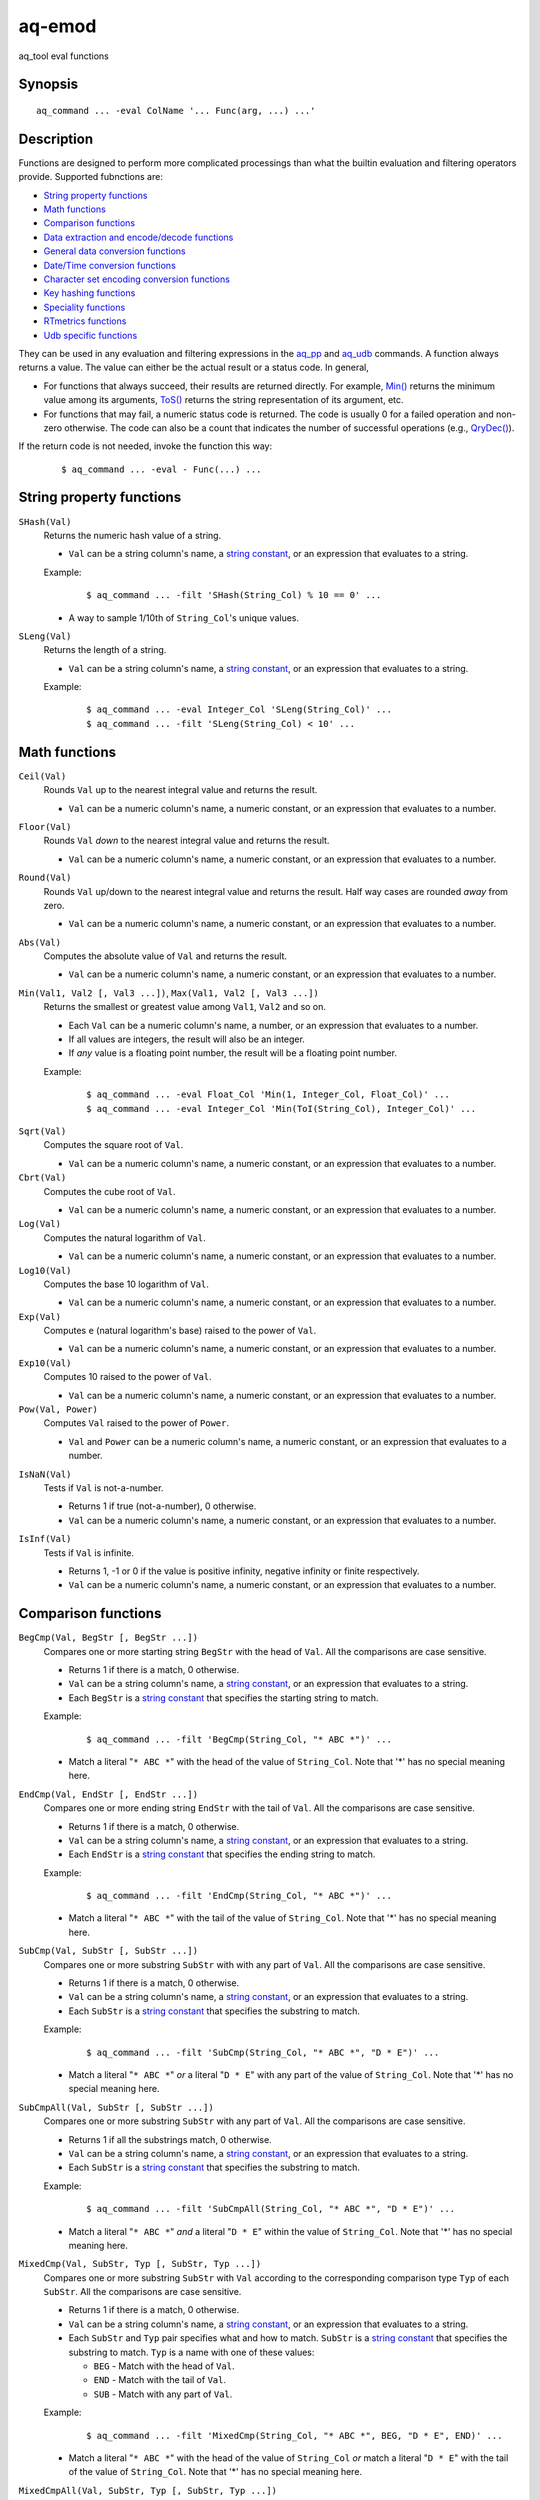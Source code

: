 .. |<br>| raw:: html

   <br>

=======
aq-emod
=======

aq_tool eval functions


Synopsis
========

::

  aq_command ... -eval ColName '... Func(arg, ...) ...'


Description
===========

Functions are designed to perform more complicated processings than what the
builtin evaluation and filtering operators provide. Supported fubnctions are:

* `String property functions`_
* `Math functions`_
* `Comparison functions`_
* `Data extraction and encode/decode functions`_
* `General data conversion functions`_
* `Date/Time conversion functions`_
* `Character set encoding conversion functions`_
* `Key hashing functions`_
* `Speciality functions`_
* `RTmetrics functions`_
* `Udb specific functions`_

They can be used in any evaluation and filtering expressions in
the `aq_pp <aq_pp.html>`_ and `aq_udb <aq_udb.html>`_ commands.
A function always returns a value. The value can either be the actual result
or a status code. In general,

* For functions that always succeed, their results are returned directly.
  For example, `Min()`_ returns the minimum value among its arguments,
  `ToS()`_ returns the string representation of its argument, etc.
* For functions that may fail, a numeric status code is returned.
  The code is usually 0 for a failed operation and non-zero otherwise.
  The code can also be a count that indicates the number of successful
  operations (e.g., `QryDec()`_).

If the return code is not needed, invoke the function this way:

 ::

   $ aq_command ... -eval - Func(...) ...


String property functions
=========================

.. _`SHash()`:

``SHash(Val)``
  Returns the numeric hash value of a string.

  * ``Val`` can be a string column's name, a `string constant`_,
    or an expression that evaluates to a string.

  Example:

   ::

    $ aq_command ... -filt 'SHash(String_Col) % 10 == 0' ...

  * A way to sample 1/10th of ``String_Col``'s unique values.

.. _`SLeng()`:

``SLeng(Val)``
  Returns the length of a string.

  * ``Val`` can be a string column's name, a `string constant`_,
    or an expression that evaluates to a string.

  Example:

   ::

    $ aq_command ... -eval Integer_Col 'SLeng(String_Col)' ...
    $ aq_command ... -filt 'SLeng(String_Col) < 10' ...


Math functions
==============

.. _`Ceil()`:

``Ceil(Val)``
  Rounds ``Val`` up to the nearest integral value and returns the result.

  * ``Val`` can be a numeric column's name, a numeric constant,
    or an expression that evaluates to a number.

.. _`Floor()`:

``Floor(Val)``
  Rounds ``Val`` *down* to the nearest integral value and returns the result.

  * ``Val`` can be a numeric column's name, a numeric constant,
    or an expression that evaluates to a number.

.. _`Round()`:

``Round(Val)``
  Rounds ``Val`` up/down to the nearest integral value and returns the result.
  Half way cases are rounded *away* from zero.

  * ``Val`` can be a numeric column's name, a numeric constant,
    or an expression that evaluates to a number.

.. _`Abs()`:

``Abs(Val)``
  Computes the absolute value of ``Val`` and returns the result.

  * ``Val`` can be a numeric column's name, a numeric constant,
    or an expression that evaluates to a number.

.. _`Min()`:

``Min(Val1, Val2 [, Val3 ...])``, ``Max(Val1, Val2 [, Val3 ...])``
  Returns the smallest or greatest value among ``Val1``, ``Val2`` and so on.

  * Each ``Val`` can be a numeric column's name, a number,
    or an expression that evaluates to a number.
  * If all values are integers, the result will also be an integer.
  * If *any* value is a floating point number, the result will be a floating
    point number.

  Example:

   ::

    $ aq_command ... -eval Float_Col 'Min(1, Integer_Col, Float_Col)' ...
    $ aq_command ... -eval Integer_Col 'Min(ToI(String_Col), Integer_Col)' ...

.. _`Sqrt()`:

``Sqrt(Val)``
  Computes the square root of ``Val``.

  * ``Val`` can be a numeric column's name, a numeric constant,
    or an expression that evaluates to a number.

``Cbrt(Val)``
  Computes the cube root of ``Val``.

  * ``Val`` can be a numeric column's name, a numeric constant,
    or an expression that evaluates to a number.

``Log(Val)``
  Computes the natural logarithm of ``Val``.

  * ``Val`` can be a numeric column's name, a numeric constant,
    or an expression that evaluates to a number.

``Log10(Val)``
  Computes the base 10 logarithm of ``Val``.

  * ``Val`` can be a numeric column's name, a numeric constant,
    or an expression that evaluates to a number.

``Exp(Val)``
  Computes ``e`` (natural logarithm's base) raised to the power of ``Val``.

  * ``Val`` can be a numeric column's name, a numeric constant,
    or an expression that evaluates to a number.

``Exp10(Val)``
  Computes 10 raised to the power of ``Val``.

  * ``Val`` can be a numeric column's name, a numeric constant,
    or an expression that evaluates to a number.

``Pow(Val, Power)``
  Computes ``Val`` raised to the power of ``Power``.

  * ``Val`` and ``Power`` can be a numeric column's name, a numeric constant,
    or an expression that evaluates to a number.

.. _`IsNaN()`:

``IsNaN(Val)``
  Tests if ``Val`` is not-a-number.

  * Returns 1 if true (not-a-number), 0 otherwise.
  * ``Val`` can be a numeric column's name, a numeric constant,
    or an expression that evaluates to a number.

.. _`IsInf()`:

``IsInf(Val)``
  Tests if ``Val`` is infinite.

  * Returns 1, -1 or 0 if the value is positive infinity, negative infinity or
    finite respectively.
  * ``Val`` can be a numeric column's name, a numeric constant,
    or an expression that evaluates to a number.


Comparison functions
====================

.. _`BegCmp()`:

``BegCmp(Val, BegStr [, BegStr ...])``
  Compares one or more starting string ``BegStr`` with the head of ``Val``.
  All the comparisons are case sensitive.

  * Returns 1 if there is a match, 0 otherwise.
  * ``Val`` can be a string column's name, a `string constant`_,
    or an expression that evaluates to a string.
  * Each ``BegStr`` is a `string constant`_ that specifies
    the starting string to match.

  Example:

   ::

    $ aq_command ... -filt 'BegCmp(String_Col, "* ABC *")' ...

  * Match a literal "``* ABC *``" with the head of the value of ``String_Col``.
    Note that '*' has no special meaning here.

.. _`EndCmp()`:

``EndCmp(Val, EndStr [, EndStr ...])``
  Compares one or more ending string ``EndStr`` with the tail of ``Val``.
  All the comparisons are case sensitive.

  * Returns 1 if there is a match, 0 otherwise.
  * ``Val`` can be a string column's name, a `string constant`_,
    or an expression that evaluates to a string.
  * Each ``EndStr`` is a `string constant`_ that specifies
    the ending string to match.

  Example:

   ::

    $ aq_command ... -filt 'EndCmp(String_Col, "* ABC *")' ...

  * Match a literal "``* ABC *``" with the tail of the value of ``String_Col``.
    Note that '*' has no special meaning here.

.. _`SubCmp()`:

``SubCmp(Val, SubStr [, SubStr ...])``
  Compares one or more substring ``SubStr`` with with any part of ``Val``.
  All the comparisons are case sensitive.

  * Returns 1 if there is a match, 0 otherwise.
  * ``Val`` can be a string column's name, a `string constant`_,
    or an expression that evaluates to a string.
  * Each ``SubStr`` is a `string constant`_ that specifies
    the substring to match.

  Example:

   ::

    $ aq_command ... -filt 'SubCmp(String_Col, "* ABC *", "D * E")' ...

  * Match a literal "``* ABC *``" *or* a literal "``D * E``"
    with any part of the value of ``String_Col``.
    Note that '*' has no special meaning here.

.. _`SubCmpAll()`:

``SubCmpAll(Val, SubStr [, SubStr ...])``
  Compares one or more substring ``SubStr`` with any part of ``Val``.
  All the comparisons are case sensitive.

  * Returns 1 if all the substrings match, 0 otherwise.
  * ``Val`` can be a string column's name, a `string constant`_,
    or an expression that evaluates to a string.
  * Each ``SubStr`` is a `string constant`_ that specifies
    the substring to match.

  Example:

   ::

    $ aq_command ... -filt 'SubCmpAll(String_Col, "* ABC *", "D * E")' ...

  * Match a literal "``* ABC *``" *and* a literal "``D * E``"
    within the value of ``String_Col``.
    Note that '*' has no special meaning here.

.. _`MixedCmp()`:

``MixedCmp(Val, SubStr, Typ [, SubStr, Typ ...])``
  Compares one or more substring ``SubStr`` with ``Val`` according to the
  corresponding comparison type ``Typ`` of each ``SubStr``.
  All the comparisons are case sensitive.

  * Returns 1 if there is a match, 0 otherwise.
  * ``Val`` can be a string column's name, a `string constant`_,
    or an expression that evaluates to a string.
  * Each ``SubStr`` and ``Typ`` pair specifies what and how to match.
    ``SubStr`` is a `string constant`_ that specifies the substring to match.
    ``Typ`` is a name with one of these values:

    * ``BEG`` - Match with the head of ``Val``.
    * ``END`` - Match with the tail of ``Val``.
    * ``SUB`` - Match with any part of ``Val``.

  Example:

   ::

    $ aq_command ... -filt 'MixedCmp(String_Col, "* ABC *", BEG, "D * E", END)' ...

  * Match a literal "``* ABC *``" with the head of the value of ``String_Col``
    *or*
    match a literal "``D * E``" with the tail of the value of ``String_Col``.
    Note that '*' has no special meaning here.

.. _`MixedCmpAll()`:

``MixedCmpAll(Val, SubStr, Typ [, SubStr, Typ ...])``
  Compares one or more substring ``SubStr`` with ``Val`` according to the
  corresponding comparison type ``Typ`` of each ``SubStr``.
  All the comparisons are case sensitive.

  * Returns 1 if all the substrings match, 0 otherwise.
  * ``Val`` can be a string column's name, a `string constant`_,
    or an expression that evaluates to a string.
  * Each ``SubStr`` and ``Typ`` pair specifies what and how to match.
    ``SubStr`` is a `string constant`_ that specifies the substring to match.
    ``Typ`` is a name with one of these values:

    * ``BEG`` - Match with the head of ``Val``.
    * ``END`` - Match with the tail of ``Val``.
    * ``SUB`` - Match with any part of ``Val``.

  Example:

   ::

    $ aq_command ... -filt 'MixedCmpAll(String_Col, "* ABC *", BEG, "D * E", END)' ...

  * Match a literal "``* ABC *``" with the head of the value of ``String_Col``
    *and*
    match a literal "``D * E``" with the tail of the value of ``String_Col``.
    Note that '*' has no special meaning here.

.. _`Contain()`:

``Contain(Val, SubStrs)``
  Compares the substrings in ``SubStrs`` with any part of ``Val``.
  All the comparisons are case sensitive.

  * Returns 1 if there is a match, 0 otherwise.
  * ``Val`` can be a string column's name, a `string constant`_,
    or an expression that evaluates to a string.
  * ``SubStrs`` is a `string constant`_ that specifies
    what substrings to match. It is a comma-newline separated list of literal
    substrings of the form "``SubStr1,[\r]\nSubStr2...``".

  Example:

   ::

    $ aq_command ... -filt 'Contain(String_Col, "* ABC *,\nD * E")' ...

  * Match a literal "``* ABC *`` " *or* a literal "``D * E``" with any part of
    the value of ``String_Col``.

.. _`ContainAll()`:

``ContainAll(Val, SubStrs)``
  Compares the substrings in ``SubStrs`` with any part of ``Val``.
  All the comparisons are case sensitive.

  * Returns 1 if all the substrings match, 0 otherwise.
  * ``Val`` can be a string column's name, a `string constant`_,
    or an expression that evaluates to a string.
  * ``SubStrs`` is a `string constant`_ that specifies
    what substrings to match. It is a comma-newline separated list of literal
    substrings of the form "``SubStr1,[\r]\nSubStr2...``".

  Example:

   ::

    $ aq_command ... -filt 'ContainAll(String_Col, "* ABC *,\nD * E")' ...

  * Match a literal "``* ABC *`` " *and* a literal "``D * E``" with any part of
    the value of ``String_Col``.

.. _`PatCmp()`:

``PatCmp(Val, Pattern [, AtrLst])``
  Compares a generic wildcard pattern with ``Val``.

  * Returns 1 if it matches, 0 otherwise.
    ``Pattern`` must match the *entire* ``Val`` to be successful.
  * ``Val`` can be a string column's name, a `string constant`_,
    or an expression that evaluates to a string.
  * ``Pattern`` is a `string constant`_ that specifies
    the pattern to match. It is a simple wildcard pattern containing
    just '*' (matches any number of bytes) and '?' (matches any 1 byte) only;
    literal '*', '?' and '\\' in the pattern must be '\\' escaped.
  * Optional ``AtrLst`` is a list of ``|`` separated attributes containing:

    * ``ncas`` - Perform a case insensitive match (default is case sensitive).
      For ASCII data only.

  Example:

   ::

    $ aq_command ... -filt 'PatCmp(String_Col, "* ABC *")' ...
    $ aq_command ... -filt 'PatCmp(String_Col, "* \"ABC\" *")' ...
    $ aq_command ... -filt 'PatCmp(String_Col, "* \"\\\\ & \\*\" *")' ...

  * The first example matches values of ``String_Col`` that contain a literal
    " ``ABC`` ".
  * The second example matches values of ``String_Col`` that contain a literal
    " ``"ABC"`` ".
    Note the "``\"``" escape sequence used on the literal quotes in the pattern.
    it is necessary because the ``Pattern`` is given as a
    *double quoted* `string constant`_.
  * The third example matches values containing a literal " ``"\ & *"`` ".
    This literal contains special pattern characters "``\``" and "``*``"
    that must be escaped, so the desire pattern is " ``"\\ & \*"`` ".
    Finally, to specify this as a *double quoted* `string constant`_,
    the quotes and backslashes must be escaped,
    resulting in " ``\"\\\\ & \\*\"`` ".

   ::

    $ aq_command ... -filt 'PatCmp(String_Col, "* ABC *", ncas)' ...

  * Same as the first example above except for the case insensitive attribute.

.. _`RxCmp()`:

``RxCmp(Val, Pattern [, AtrLst])``
  Compares a string with a regular expression.

  * Returns 1 if they match, 0 otherwise.
    ``Pattern`` only needs to match a *subpart* of ``Val`` to be successful.
  * ``Val`` can be a string column's name, a `string constant`_,
    or an expression that evaluates to a string.
  * ``Pattern`` is a `string constant`_ that specifies the regular expression
    to match.
  * Optional ``AtrLst`` is a list of ``|`` separated
    `regular expression attributes <#regex-attributes>`_.

  Example:

   ::

    $ aq_command ... -filt 'RxCmp(String_Col, "^.* ABC .*$")' ...
    $ aq_command ... -filt 'RxCmp(String_Col, "^.* \"ABC\" .*$")' ...
    $ aq_command ... -filt 'RxCmp(String_Col, "^.* \"\\\\ & \\*\" .*$")' ...

  * Performs the same matches as the `PatCmp()`_ examples.
  * The ``^`` and ``$`` in the above expressions are not strictly necessary
    because of the leading and trailing ``.*``.

.. _`NumCmp()`:

``NumCmp(Val1, Val2, Delta)``
  Tests if ``Val1`` and ``Val2`` are within ``Delta`` of each other -
  i.e., whether ``Abs(Val1 - Val2) <= Delta``.

  * Returns 1 if true, 0 otherwise.
  * ``Val1``, ``Val2`` and ``Delta`` can be a numeric column's name,
    a numeric constant, or an expression that evaluates to a number.
  * ``Delta`` should be greater than or equal to zero.


Data extraction and encode/decode functions
===========================================

.. _`SubStr()`:

``SubStr(Val, Start [, Length])``
  Returns a substring of a string.

  * ``Val`` can be a string column's name, a `string constant`_,
    or an expression that evaluates to a string.
  * ``Start`` is the starting position (zero-based) of the substring in ``Val``.
    It can be a numeric column's name, a number,
    or an expression that evaluates to a number.

    * If ``Start`` is negative, the length of ``Val`` will be added to it.
      If it is still negative, 0 will be used.

  * Optional ``Length`` specifies the length of the substring in ``Val``.
    It can be a numeric column's name, a number,
    or an expression that evaluates to a number.

    * Max length is length of ``Val`` minus ``Start``.
    * If ``Length`` is not specified, max length is assumed.
    * If ``Length`` is negative, max length will be added to it.
      If it is still negative, 0 will be used.

  Example:

   ::

    $ aq_command ... -eval String_Col 'SubStr(Str2, SLeng(Str2) - 2, 1)' ...
    $ aq_command ... -eval String_Col 'SubStr(Str2, -2, 1)' ...

  * These yield the same result.

.. _`ClipStr()`:

``ClipStr(Val, ClipSpec)``
  Returns a substring of a string.

  * ``Val`` can be a string column's name, a `string constant`_,
    or an expression that evaluates to a string.
  * ``ClipSpec`` is a `string constant`_ that specifies
    how to *clip* the substring from the source.
    It is a sequence of individual clip elements separated by "``;``":

     ::

      [!]Num[-]Dir[Sep][;[!]Num[-]Dir[Sep]...]

    Each clip elements exacts either the starting or trailing portion of the
    source. The first element clips the input ``Val``, the second element clips
    the result from the first, and so on.
    The components in a clip element are:

    * ``!`` - The negation operator inverts the result of the clip.
      In other words, if the original clipped result is the starting portion of
      the source, negating that gives the tailing portion.
    * ``Num`` - The number of bytes or separators (see ``Sep`` below)
      to  clip.
    * ``-`` (a dash) - Do not include the *last* separator (see ``Sep`` below)
      in the result.
    * ``Dir`` - The clip direction. Specify a "``>``" to clip from the beginning
      to the end. Specify a "``<``" to clip backward from the end to the
      beginning.
    * ``Sep`` - Optional single byte clip separator. If given, a substring
      containing up to (and including, unless a "``-``" is given) ``Num``
      separators will be clipped in the ``Dir`` direction.
      If no separator is given, ``Num`` bytes will be clipped in the the same
      way.

  * Do not put a "``;``" at the end of ``ClipSpec``. The reason is that it
    could be misinterpreted as the ``Sep`` for the last clip element.

  Example:

   ::

    $ aq_command ... -eval String_Col 'ClipStr(Str2, "2>/")' ...

  * Clips up to and including the 2nd "``/``" from ``Str2``. That is, if
    ``Str2`` is "``/A/B/C``", then the result will be "``/A/``".

.. _`StrIndex()`:

``StrIndex(Val, Str [, AtrLst])``
  Returns the position (zero-based) of the first occurrence of ``Str`` in
  ``Val`` or -1 if it is not found.

  * ``Val`` can be a string column's name, a `string constant`_,
    or an expression that evaluates to a string.
  * ``Str`` is the value to find within ``Val``.
    It can be a string column's name, a `string constant`_,
    or an expression that evaluates to a string.
  * Optional ``AtrLst`` is a list of ``|`` separated attributes containing:

    * ``ncas`` - Perform a case insensitive match (default is case sensitive).
      For ASCII data only.
    * ``back`` - Search backwards from the end of ``Val``.

  Example:

   ::

    $ aq_command ... -filt 'StrIndex(Str1, Str2, ncas) >= 0' ...

  * Select records whose ``Str1`` contains ``Str2`` (case insensitive).

   ::

    $ aq_command ... -eval is:Pos 'StrIndex(Str1, Str2, ncas)' ...

  * If the result is to be assigned to a column, remember to use a *signed*
    numeric type since the result can be -1.

.. _`RxMap()`:

``RxMap(Val, MapFrom [, Col, MapTo ...] [, AtrLst])``
  Extracts substrings from a string based on a ``MapFrom``
  expression and place the results in columns based on ``MapTo``
  expressions.

  * Returns 1 if successful or 0 otherwise.
    ``MapFrom`` only needs to match a *subpart* of ``Val`` to be successful.
  * ``Val`` can be a string column's name, a `string constant`_,
    or an expression that evaluates to a string.
  * ``MapFrom`` is a `string constant`_ that specifies the regular expression
    to match. The expression should contain *subexpressions* for substring
    extractions.
  * The ``Col`` and ``MapTo`` pairs define how to save the results.
    ``Col`` is the column to put the result in. It must be of string type.
    ``MapTo`` is a `string constant`_ that defines how to render the result.
    It has the form:

     ::

      literal_1%%subexpression_N1%%literal_2%%subexpression_N2%%...

    where ``%%subexpression_N%%`` represents the extracted substring of the
    *Nth* subexpression in ``MapFrom``.
  * Optional ``AtrLst`` is a list of ``|`` separated
    `regular expression attributes <#regex-attributes>`_.

  Example:

   ::

    $ aq_command ... -eval - 'RxMap(String_Col, "^\(.*\) ABC \(.*\)$", OutCol1, "%%1%%", OutCol2, "%%2%%-%%1%%")' ...

  * Extracts the substrings before and after " ``ABC`` ". Then place different
    combinations of the substrings in 2 columns.

.. _`KeyEnc()`:

``KeyEnc(Col, [, Col ...])``
  Encodes columns of various types into a single string.

  * Returns a string key. The key is *binary*, do not try to interpret or
    modify it.
  * ``Col`` are the columns to encode into the key.

  Example:

   ::

    $ aq_command ... -eval s:Key 'KeyEnc(Col1, Col5, Col3)' ...

  * Encodes 3 columns in the given order into Key.

.. _`KeyDec()`:

``KeyDec(Key, Col|"ColType" [, Col|"ColType" ...])``
  Decodes a key previously encoded by `KeyEnc()`_
  and place the resulting components in the given columns.

  * Returns 1 if successful. A failure is considered a processing error.
    There is no failure return value.
  * ``Key`` is the previously encoded value.
    It can be a string column's name, a `string constant`_
    or an expression that evaluates to a string.
  * Each ``Col`` or ``ColType`` specifies a components in the key.

    * If a column is given, a component matching the column's type is expected;
      the extracted value will be placed in the given column.
    * If a column type string is given, a component matching this type is
      expected, but the extracted value will not be saved.

  * The components must be given in the same order as in the encoding call.

  Example:

   ::

    $ aq_command ... -eval - 'KeyDec(String_Col, Col1, "I", Col3)' ...

  * Extracts and saves the 1st and 3rd components in the key. A type must
    be given for the 2nd component even though its value is not needed.

.. _`QryDec()`:

``QryDec(Val, [, AtrLst], Col, KeyName [, AtrLst] [, Col, KeyName [, AtrLst] ...])``
  Extracts the values of selected query parameters from ``Val``
  and place the results in columns.

  * Returns the number of parameters extracted.
  * ``Val`` can be a string column's name, a `string constant`_
    or an expression that evaluates to a string.
  * Optional ``AtrLst`` following ``Val`` sets the default extraction behavior.
    It is a list of ``|`` separated attributes containing:

    * ``beg=c`` - Skip over the initial portion of ``Val`` up to and including
      the first 'c' character (single byte). A common value for 'c' is '?'.
      Without this attribute, the entire ``Val`` will be used.
    * ``zero`` - Zero out all destination columns before extraction.
    * ``dec=Num`` - Number of times to perform URL decode on the extracted
      values. ``Num`` must be between 0 and 99. Default is 1.
    * ``trm=c`` - Trim one leading and/or trailing 'c' character (single byte)
      from the decoded extracted values.

    A commonly used combination is ``beg=?,zero`` which processes the query
    portion of an URL and zero out all output columns before processing each
    URL in case certain parameters are not in the query.

  * The ``Col``, ``KeyName`` and optional ``AtrLst`` sets define what to
    extract. ``Col`` is the column to save the extracted value in.
    ``KeyName`` is a `string constant`_ that specifies the query key to extract.
    It should be URL decoded.
    Optional ``AtrLst`` sets the key specific extraction behavior.
    It is a list of ``|`` separated attributes containing:

    * ``zero`` - Zero out the destination column before extraction.
    * ``dec=Num`` - Number of times to perform URL decode on the extracted
      value of this Key. ``Num`` must be between 0 and 99.
    * ``trm=c`` - Trim one leading and/or trailing 'c' character (single byte)
      from the decoded extracted value.

  Example:

   ::

    $ aq_command ... -eval - 'QryDec(String_Col, "beg=?", Col1, "k1", Col2, "k1", zero)' ...

  * Extracts up to 2 values of "``k1``" into columns ``Col1`` and
    ``Col2`` from ``String_Col`` after the first "``?``".
    This assumes ``k1`` may appear more than once in the query.

.. _`UrlEnc()`:

``UrlEnc(Val)``
  URL-encode a string.

  * Returns the encoded result.
  * ``Val`` is the string to encoded.
    It can be a string column's name, a `string constant`_
    or an expression that evaluates to a string.

.. _`UrlDec()`:

``UrlDec(Val)``
  Decodes an URL-encoded string.

  * Returns the decoded result.
  * ``Val`` is an URL-encoded string.
    It can be a string column's name, a `string constant`_
    or an expression that evaluates to a string.

.. _`Base64Enc()`:

``Base64Enc(Val)``
  Base64-encode a string.

  * Returns the encoded result.
  * ``Val`` is the string to encode.
    It can be a string column's name, a `string constant`_
    or an expression that evaluates to a string.

.. _`Base64Dec()`:

``Base64Dec(Val)``
  Decodes a base64-encoded string.

  * Returns the decoded result.
    There is no integrity check. Portions of ``Val`` that is not base64-encoded
    are simply skipped. As a result, the function may return a blank string.
  * ``Val`` is a base64-encoded string.
    It can be a string column's name, a `string constant`_
    or an expression that evaluates to a string.


General data conversion functions
=================================

.. _`ToIP()`:

``ToIP(Val)``
  Returns the IP address value of ``Val``.

  * ``Val`` can be a string/IP column's name, a `string constant`_,
    or an expression that evaluates to a string/IP.

  Example:

   ::

    $ aq_command ... -eval IP_Col 'ToIP("1.2.3.4")' ...
    $ aq_command ... -eval IP_Col 'ToIP(String_Col)' ...

.. _`ToF()`:

``ToF(Val)``
  Returns the floating point value of ``Val``.

  * ``Val`` can be a string/numeric column's name, a string/numeric constant,
    or an expression that evaluates to a string/number.

  Example:

   ::

    $ aq_command ... -eval Float_Col 'ToF("0.1234")' ...
    $ aq_command ... -eval Float_Col 'ToF(String_Col)' ...

.. _`ToI()`:

``ToI(Val)``
  Returns the integral value of ``Val``.

  * ``Val`` can be a string/numeric column's name, a string/numeric constant,
    or an expression that evaluates to a string/number.

  Example:

   ::

    $ aq_command ... -eval Integer_Col 'ToI("1234")' ...
    $ aq_command ... -eval Integer_Col 'ToI(String_Col)' ...

.. _`ToS()`:

``ToS(Val)``
  Returns the string representation of ``Val``.

  * ``Val`` can be a numeric column's name, a string/numeric/IP constant,
    or an expression that evaluates to a string/number/IP.

  Example:

   ::

    $ aq_command ... -eval String_Col 'ToS(1234)' ...
    $ aq_command ... -eval String_Col 'ToS(Integer_Col)' ...
    $ aq_command ... -eval String_Col 'ToS(1.2.3.4)' ...
    $ aq_command ... -eval String_Col 'ToS(IP_Col)' ...

.. _`ToUpper()`:

``ToUpper(Val)``, ``ToLower(Val)``
  Returns the upper or lower case string representation of ``Val``.

  * For ASCII strings only. May corrupt multibyte character strings.
  * ``Val`` can be a string column's name, a `string constant`_,
    or an expression that evaluates to a string.

.. _`MaskStr()`:

``MaskStr(Val)``
  Irreversibly masks (or obfuscates) a string value.
  The result should be nearly as unique as the original (the probability of
  two different values having the same masked value is extremely small).

  * ``Val`` can be a string column's name, a `string constant`_,
    or an expression that evaluates to a string.
  * The length of the result may be the same or longer than the original.

.. _`RxReplace()`:

``RxReplace(Val, RepFrom, Col, RepTo [, AtrLst])``
  Replaces the first or all occurrences of a substring in ``Val`` matching
  expression ``RepFrom`` with expression ``RepTo`` and place the result in
  ``Col``.

  * Returns the number of replacements performed or 0 if there is no match.
  * ``Val`` can be a string column's name, a `string constant`_,
    or an expression that evaluates to a string.
  * ``RepFrom`` is a `string constant`_ that specifies the regular expression
    to match. Substring(s) matching this expression will be replaced.
    The expression can contain *subexpressions* that can be referenced in
    ``RepTo``.
  * ``Col`` is the column to put the result in. It must be of string type.
  * ``RepTo`` is an expression defining the replace-to value of each substring
    matching ``RepFrom``. It has this general form:

     ::

      literal_1%%subexpression_N1%%literal_2%%subexpression_N2%%...

    ``%%subexpression_N%%`` represents the substring that matches the
    *Nth* subexpression in ``RepFrom``.
  * Optional ``AtrLst`` is a list of ``|`` separated attributes containing:

    * ``all`` - Replace all occurrences of ``RepFrom`` in ``Val``.
    * One or more `regular expression attributes <#regex-attributes>`_.

  Example:

   ::

    $ aq_command ... -eval - 'RxReplace(String_Col, " *", OutCol, "\n", "all")' ...

  * Replaces all sequences of one or more blanks with newlines.

.. _`RxRep()`:

``RxRep(Val, RepFrom, RepTo [, AtrLst])``
  The same as `RxReplace()`_ except that it returns the result string directly
  (for this reason, it does not have `RxReplace()`_'s ``Col`` argument).


Date/Time conversion functions
==============================

.. _`DateToTime()`:

``DateToTime(DateVal, DateFmt)``, ``GmDateToTime(DateVal, DateFmt)``

  * By default, both functions return the UNIX time in integral seconds
    corresponding to ``DateVal``. However, if ``%S1``, ..., ``%S9`` is used,
    the result will be in deci-seconds, ..., nano-seconds.
  * ``DateVal`` can be a string column's name, a `string constant`_,
    or an expression that evaluates to a string.
  * ``DateFmt`` is a `string constant`_ that specifies the format of
    ``DateVal``. The format is a sequence of conversion codes:

    * (a dot) ``.`` - represent a single unwanted character (e.g., a separator).
    * ``%Y`` - 1-4 digit year.
    * ``%y`` - 1-2 digit year.
    * ``%m`` - Month in 1-12.
    * ``%b`` - Abbreviated English month name ("JAN" ... "DEC", case
      insensitive).
    * ``%d`` - Day of month in 1-31.
    * ``%H`` or ``%I`` - hour in 0-23 or 1-12.
    * ``%M`` - Minute in 0-59.
    * ``%S`` - Second in 0-59.
    * ``%S0`` to ``%S9`` - Second in 0-59 plus an optional ``.digits`` fraction
      (any number of digits is fine).
      The result will be in sub-seconds - deci-seconds for ``%S1``,
      centi-seconds for ``%S2``, milli-seconds for ``%S3``, and so on.
      ``%S0`` is a special case where the fraction is parsed by not used
      in the result.
    * ``%p`` - AM/PM (case insensitive).
    * ``%z`` - Offset from GMT in the form [+|-]HHMM.

  * If ``DateVal`` contains GMT offset information (``%z`` info),
    the UNIX time will be calculated using this offset.
    Both functions will return the same result.
  * If there is no GMT offset in ``DateVal``, ``DateToTime()`` will return a
    UNIX time based on the program's default timezone (set the program's
    timezone, e.g, via the TZ environment, before execution if necessary)
    while ``GmDateToTime()`` will return a UNIX time based on GMT.

  Example:

   ::

    $ aq_command ... -eval I:Sec 'DateToTime(Str2, "%Y.%m.%d.%H.%M.%S......%z")' ...

  * This format is designed for a date string (``Str2``) like
    "``1969-12-31 16:00:01.1234 -0800``". Note the use of extra dots in the
    format to map out the unwanted "``.1234``".

   ::

    $ aq_command ... -eval L:MSec 'DateToTime(Str2, "%Y.%m.%d.%H.%M.%S3.%z")' ...

  * This format is designed for a date string (``Str2``) like
    "``1969-12-31 16:00:01.1234 -0800``". Note the use of ``%S3`` to extract
    milliseconds. The result is placed in an ``L`` column because ``I`` may
    overflow.

.. _`TimeToDate()`:

``TimeToDate(TimeVal, DateFmt)``, ``TimeToGmDate(TimeVal, DateFmt)``
  Both functions return the date string corresponding to ``TimeVal``.
  The result string's maximum length is 127.

  * ``TimeVal`` can be a numeric column's name, a numeric constant,
    or an expression that evaluates to a number.
  * ``DateFmt`` is a `string constant`_ that specifies
    the format of the output. See the ``strftime()`` C function manual
    page regarding the format of ``DateFmt``.
  * The ``TimeToDate()`` conversion is timezone dependent.
    It is done using the program's default timezone.
    Set the program's timezone, e.g, via the TZ environment, before execution
    if necessary.
  * The ``TimeToGmDate()`` conversion always gives a date in GMT.

  Example:

   ::

    $ aq_command ... -eval String_Col 'TimeToDate(Int2, "%Y-%m-%d %H:%M:%S %z")' ...

  * Outputs date in "``1969-12-31 16:00:01 -0800``" format.


Character set encoding conversion functions
===========================================

These functions are implemented using the standard ``iconv`` library support.
Therefore, supported conversions are ``iconv`` dependent.
Run "``iconv --list``" to see the supported encodings.

.. _`IConv()`:

``IConv(Val, FromCodes, ToCode)``
  Converts a string from one character set encoding to another.

  * Returns the converted string if successful.
    If multiple ``FromCodes`` (see below) are given, the first code that
    successfully converted the *most amount* of ``Val`` will be used.
    The function fails if no conversion was successful.
  * ``Val`` can be a string column's name, a `string constant`_,
    or an expression that evaluates to a string.
  * ``FromCodes`` is a `string constant`_ containing a semi-colon separated
    list of character sets to try to convert from -
    e.g., "``utf8;euc-jp;sjis``".

    * A conversion is successful when *all* the data from ``Val`` is converted.
    * To allow partial conversion on ``Val``, add an ``eok`` attribute to the
      desired character set - e.g., "``euc-jp;sjis,eok;utf8``".
      This conversion *always succeeds*, even when nothing can be converted.
    * A character set of "``.``" (a dot) will use ``Val`` as the converted
      result. This conversion always succeeds. Use this at the end of the list
      as a fallback if desired - e.g., "``utf8;euc-jp;sjis;.``".
    * A character set of "``-``" (a dash) will use a blank as the converted
      result. This conversion always succeeds. Use this at the end of the list
      as a fallback if desired - e.g., "``utf8;euc-jp;sjis;-``".

  * ``ToCode`` is a `string constant`_ containing the character set to convert
    to - e.g., "``utf8``".

  Example:

   ::

    $ aq_command ... -eval String_Col 'IConv(Japanese_Col, "sjis;euc-jp", "utf8")' ...
    $ aq_command ... -eval String_Col 'IConv(Japanese_Col, "sjis;euc-jp;.", "utf8")' ...
    $ aq_command ... -eval String_Col 'IConv(Japanese_Col, "sjis;euc-jp;-", "utf8")' ...
    $ aq_command ... -eval String_Col 'IConv(Japanese_Col, "sjis,eok;euc-jp", "utf8")' ...

  * All the commands convert ``Japanese_Col`` from either SJIS or EUC into UTF8.
  * Command #1 - both the SJIS-UTF8 and EUC-UTF8 conversions must be
    exact. If neither were successful, the function fails.
  * Command #2 - similar to #1 except that the input is used as the result if
    neither conversions were successful.
  * Command #3 - similar to #1 except that a blank is used as the result if
    neither conversions were successful.
  * Command #4 - the SJIS-UTF8 conversion can be partial while the EUC-UTF8
    conversion must still be exact.


Key hashing functions
=====================

.. _`KeyHash()`:

``KeyHash(Col, [, Col ...])``
  Hashes the given columns into a 32-bit hash value.
  This is the hash value used by Udb internally.
  It is a good quality hash suitable for many uses (other than the 2 cases
  covered by `ImpHash()`_  and `SegHash()`_).

  * Returns a 32-bit hash value.
  * ``Col`` are the columns to be hashed.

.. _`ImpHash()`:

``ImpHash(Col, [, Col ...])``
  Hashes the given columns into a 32-bit hash value.
  This is the hash value used by `aq_pp <aq_pp.html>`_ to distribute data
  over Udb workers during an `import <aq_pp.html#imp>`_.
  Use this to reproduce the Udb data distribution behavior as needed.

  * Returns a 32-bit hash value.
  * ``Col`` are the columns to be hashed.

.. _`SegHash()`:

``SegHash(Col, [, Col ...])``
  Hashes the given columns into a 32-bit hash value.
  This is the hash value used by `aq_pp <aq_pp.html>`_ to select sample data
  for `import <aq_pp.html#imp>`_ into Udb.
  Use this to reproduce Udb import's data sampling behavior as needed.

  * Returns a 32-bit hash value.
  * ``Col`` are the columns to be hashed.


Speciality functions
====================

.. _`Set()`:

``Set(NameStr, Val)``
  Sets a column of name ``NameStr`` to value ``Val``. Note that the target
  column is determined at runtime during each evaluation.

  * Returns 1 if successful, 0 if the column cannot be found or if there is
    a datatype mismatch so that the assignment cannot be done.
  * ``NameStr`` is the target column name. It can be a string column's name,
    or an expression that evaluates to a string.
    It can also be a `string constant`_; however, if this is the case,
    the standard ``-eval`` assignment should be used instead.
  * ``Val`` is the value to assign to the target column. It must have the same
    type as the target column. It can be a column's name, a constant,
    or an expression that evaluates to a value.


RTmetrics functions
===================

These functions provide some of the *RTmetrics* capabilities.
They require some support files to operate. A set of default support
files are included with the aq_tool installation package.

.. _`SearchKey()`:

``SearchKey(Site, Path)``, ``SearchKey(Url)``
  Extracts search key from the given site/path combination or URL.
  The extraction is done according to the rules in a search engine database
  supplied with the tool.

  * Returns the extracted search key (string).

    * A blank is returned if the site is not a search engine.
    * A "-" is returned if the site is a search engine but there is
      no search key.

  * ``Site``, ``Path`` and
    ``Url`` can be a string column's name, a `string constant`_
    or an expression that evaluates to a string.
  * ``Site`` has the form "[http[s]://]site";
    ``Path`` has the form "/[path[?query]]".
  * ``Url`` has the form "[http[s]://]site/[path[?query]]".

  Example:

   ::

    $ aq_command ... -eval String_Col 'SearchKey(Str2, Str3)' ...
    $ aq_command ... -eval String_Col 'SearchKey("www.google.com", "/search?q=Keyword")' ...
    $ aq_command ... -eval String_Col 'SearchKey(Str4)' ...
    $ aq_command ... -eval String_Col 'SearchKey("www.google.com/search?q=Keyword")' ...

.. _`IpToCountry()`:

``IpToCountry(Ip)``
  Looks up the given IP and return a "country_info[:region_info]" string.

  * The return string is a compact code suitable for data analysis.
    For reporting, use ``CountryName()`` and ``CountryRegion()`` to convert the
    code to names.
  * ``Ip`` can be a IP column's name, a literal IP
    or an expression that evaluates to an IP.

  Example:

   ::

    $ aq_command ... -eval String_Col 'IpToCountry(IP_Col)' ...
    $ aq_command ... -eval String_Col 'IpToCountry(1.2.3.4)' ...

.. _`CountryName()`:

``CountryName(Code)``, ``CountryRegion(Code)``
  ``CountryName()`` returns the country name (string) corresponding to the
  country info in ``Code``. |<br>|
  ``CountryRegion()`` returns the region name (string) corresponding to the
  region info in ``Code``.

  * ``Code`` can be a string column's name, a `string constant`_
    or an expression that evaluates to a string.
    It should contain a value previously returned from `IpToCountry()`_.
  * If ``Code`` does not contain any country/region info, a blank string is
    returned.

  Example:

   ::

    $ aq_command ... -eval String_Code_Col 'IpToCountry(IP_Col)' ...
        -eval String_Name_Col 'CountryName(String_Code_Col)' ...
        -eval String_Region_Col 'CountryRegion(String_Code_Col)' ...

.. _`AgentToUId()`:

``AgentToUId(Agent [, Ip])``
  Convert the given user-agent string to a numeric RTmetrics user ID.

  * An user ID of ``2`` indicates a crawler.
  * ``Agent`` can be a string column's name, a `string constant`_
    or an expression that evaluates to a string.
  * ``Ip`` is an optional source IP for more accurate crawler matching.
    It can be an IP column's name, a literal IP
    or an expression that evaluates to an IP.

.. _`AgentParse()`:

``AgentParse(Agent [, Ip])``
  Parses the given user-agent string and returns a string containing the
  extracted agent components.

  * The return string has these forms:

    * "" (a blank) - No usable information was extracted.
    * "Browser:[OS]:[DeviveType]:[DeviceName]" - At least a browser name was
      extracted. The result contains up to four components. Use
      ``AgentName()``, ``AgentOS()``, ``AgentDevType()`` and ``AgentDevName()``
      to extract the desire components.
    * "Crawler" - A crawler signature was detected. The result is the crawler
      name. Use ``IsCrawler()`` to test if the result is a crawler.

  * ``Agent`` can be a string column's name, a `string constant`_
    or an expression that evaluates to a string.
  * ``Ip`` is an optional source IP for more accurate crawler matching.
    It can be an IP column's name, a literal IP
    or an expression that evaluates to an IP.

  Example:

   ::

    $ aq_command ... -eval String_Col 'AgentParse(Str2)' ...
    $ aq_command ... -eval String_Col 'AgentParse(Str2, IP2)' ...

.. _`AgentName()`:

``AgentName(Code)``, ``AgentOS(Code)``, ``AgentDevType(Code)``, ``AgentDevName(Code)``
  ``AgentName()`` returns the browser name (string) portion of ``Code``. |<br>|
  ``AgentOS()`` returns the OS name (string) portion of ``Code``. |<br>|
  ``AgentDevType()`` returns the device type (string) portion of ``Code``. |<br>|
  ``AgentDevName()`` returns the device name (string) portion of ``Code``.

  * ``Code`` can be a string column's name, a `string constant`_
    or an expression that evaluates to a string.
    It should contain a value previously returned from `AgentParse()`_.

  Example:

   ::

    $ aq_command ... -eval String_Code_Col 'AgentParse(Str2)' ...
        ... -eval String_Name_Col 'AgentName(String_Code_Col)' ...
        ... -eval String_OS_Col 'AgentOS(String_Code_Col)' ...
        ... -eval String_DevType_Col 'AgentDevType(String_Code_Col)' ...
        ... -eval String_DevName_Col 'AgentDevName(String_Code_Col)' ...

.. _`IsCrawler()`:

``IsCrawler(Code)``
  Checks if the given ``Code`` is a crawler.

  * Returns 1 if true (i.e., ``Code`` is a crawler's name), 0 otherwise.
  * ``Code`` can be a string column's name, a `string constant`_
    or an expression that evaluates to a string.
    It should contain a value previously returned from `AgentParse()`_.

  Example:

   ::

    $ aq_command ... -eval String_Code_Col 'AgentParse(Str2)' ...
        ... -eval Integer_Col 'IsCrawler(String_Code_Col)' ...

.. _`UNameHash()`:

``UNameHash(NameStr)``
  Convert the given string (usually an user name) to an RTmetrics hashed name
  string. |<br>|
  *Note*: for generic string obfuscation, use `MaskStr()`_ instead.

  * Returns the hashed string. It is an alphanumeric string of length 8.
    This is a low quality hash, so collision is possible.
  * ``NameStr`` can be a string column's name, a `string constant`_
    or an expression that evaluates to a string.


Udb specific functions
======================

These functions are specific to Udb. They can only be used with
`aq_udb <aq_udb.html>`_.

.. _`RowCount()`:

``RowCount(TabName)``
  Returns the row count of the given table belonging to the current key.
  For a vector, it returns 1 if the verctor has been initialized, 0 otherwise.

  Example:

   ::

    $ aq_udb ... -pp . -if -filt 'RowCount(MyTable) < 10' -goto next_key -endif -endpp ...

  * Skip any keys that have less than 10 rows in ``MyTable``.


String Constant
===============

A string constant must be quoted between double or single quotes.
With *double quotes*, special character sequences can be used to represent
special characters.
With *single quotes*, no special sequence is recognized; in other words,
a single quote cannot occur between single quotes.

Character sequences recognized between *double quotes* are:

* ``\\`` - represents a literal backslash character.
* ``\"`` - represents a literal double quote character.
* ``\b`` - represents a literal backspace character.
* ``\f`` - represents a literal form feed character.
* ``\n`` - represents a literal new line character.
* ``\r`` - represents a literal carriage return character.
* ``\t`` - represents a literal horizontal tab character.
* ``\v`` - represents a literal vertical tab character.
* ``\0`` - represents a NULL character.
* ``\xHH`` - represents a character whose HEX value is ``HH``.
* ``\<newline>`` - represents a line continuation sequence; both the backslash
  and the newline will be removed.

Sequences that are not recognized will be kept as-is.

Two or more quoted strings can be used back to back to form a single string.
For example,

 ::

  'a "b" c'" d 'e' f" => a "b" c d 'e' f

.. _`RegexAttributes`:

RegEx Attributes
================

These attributes are used by the `aq_pp <aq_pp.html>`_ mapping options and
the regular expression related funstions described above.

* In command line options, the attributes are specified as a ``,`` separated
  list on the options
  (e.g., ``-map,pcre,ncas``).
* In evaluation functions, the attributes are specified as a ``|`` separated
  list in one the functions' parameters
  (e.g., ``RxCmp(Col, "[0-9]*", pcre|ncas)``).

There are 2 major sets of attributes, one for the POSIX engine and one for PCRE.

* ``ncas`` - Perform a case insensitive match (default is case sensitive).
* ``rx`` - Select the POSIX engine. This is the default if no engine is
  selected explicitly.
* These are POSIX specific attributes. Selecting any of them implies ``rx``:

  * ``rx_extended`` - Enable POSIX Extended Regular Expression syntax.
  * ``rx_icase`` - Same as ``rx`` and ``ncas`` together.
  * ``rx_newline`` - Apply certain newline matching restrictions.

* ``pcre`` - Select the PCRE engine.
* These are PCRE specific attributes. Selecting any of them implies ``pcre``.
  For details, see the corresponding ``PCRE2_*`` descriptions in the
  `PCRE2 manual <http://www.pcre.org/current/doc/html/pcre2api.html>`_.

  * ``allow_empty_class`` (PCRE2_ALLOW_EMPTY_CLASS) - Allow empty classes.
  * ``alt_bsux`` (PCRE2_ALT_BSUX) - Alternative handling of ``\u``, ``\U``, and ``\x``.
  * ``alt_circumflex`` (PCRE2_ALT_CIRCUMFLEX) - Alternative handling of ``^`` in multiline mode.
  * ``alt_verbnames`` (PCRE2_ALT_VERBNAMES) - Process backslashes in verb names.
  * ``caseless`` (PCRE2_CASELESS) - Same as ``pcre`` and ``ncas`` together.
  * ``dollar_endonly`` (PCRE2_DOLLAR_ENDONLY) - ``$`` not to match newline at end.
  * ``dotall`` (PCRE2_DOTALL) - ``.`` matches anything including newline.
  * ``dupnames`` (PCRE2_DUPNAMES) - Allow duplicate names for subpatterns.
  * ``extended`` (PCRE2_EXTENDED) - Ignore white space and ``#`` comments.
  * ``firstline`` (PCRE2_FIRSTLINE) - Force matching to be before newline.
  * ``match_unset_backref`` (PCRE2_MATCH_UNSET_BACKREF) - Match unset back references.
  * ``multiline`` (PCRE2_MULTILINE) - ``^`` and ``$`` match newlines within data.
  * ``never_backslash_c`` (PCRE2_NEVER_BACKSLASH_C) - Lock out the use of ``\C`` in patterns.
  * ``never_ucp`` (PCRE2_NEVER_UCP) - Lock out PCRE2_UCP.
  * ``never_utf`` (PCRE2_NEVER_UTF) - Lock out PCRE2_UTF.
  * ``no_dotstar_anchor`` (PCRE2_NO_DOTSTAR_ANCHOR) - Disable automatic anchoring for ``.*``.
  * ``no_start_optimize`` (PCRE2_NO_START_OPTIMIZE) - Disable match-time start optimizations.
  * ``ucp`` (PCRE2_UCP) - Use Unicode properties for ``\d``, ``\w``, etc.
  * ``ungreedy`` (PCRE2_UNGREEDY) - Invert greediness of quantifiers.
  * ``utf`` (PCRE2_UTF) - Treat pattern and subjects as UTF strings.
  * ``anchored`` (PCRE2_ANCHORED) - Match only at the first position.
  * ``notbol`` (PCRE2_NOTBOL) - Subject string is not the beginning of a line.
  * ``noteol`` (PCRE2_NOTEOL) - Subject string is not the end of a line.
  * ``notempty`` (PCRE2_NOTEMPTY) - An empty string is not a valid match.
  * ``notempty_atstart`` (PCRE2_NOTEMPTY_ATSTART) - An empty string at the start of the subject is not a valid match.
  * ``no_utf_check`` (PCRE2_NO_UTF_CHECK) - Do not check the subject for UTF validity (only relevant if ``utf`` is also set.


See Also
========

* `aq_pp <aq_pp.html>`_ - Record preprocessor
* `udbd <udbd.html>`_ - Udb server
* `aq_udb <aq_udb.html>`_ - Udb server interface

